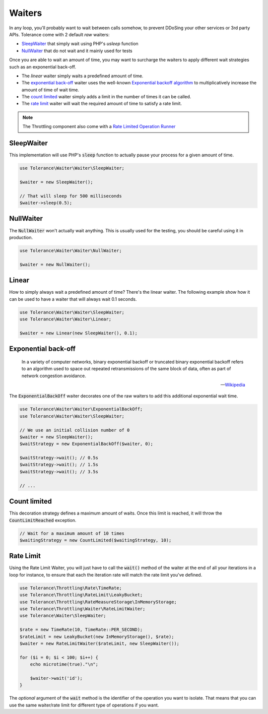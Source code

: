 Waiters
=======

In any loop, you'll probably want to wait between calls somehow, to prevent DDoSing your other services
or 3rd party APIs. Tolerance come with 2 default *raw* waiters:

- `SleepWaiter`_ that simply wait using PHP's `usleep` function
- `NullWaiter`_ that do not wait and it mainly used for tests

Once you are able to wait an amount of time, you may want to surcharge the waiters to apply different wait strategies
such as an exponential back-off.

- The `linear` waiter simply waits a predefined amount of time.
- The `exponential back-off`_ waiter uses the well-known `Exponential backoff algorithm <https://en.wikipedia.org/wiki/Exponential_backoff>`_
  to multiplicatively increase the amount of time of wait time.
- The `count limited`_ waiter simply adds a limit in the number of times it can be called.
- The `rate limit`_ waiter will wait the required amount of time to satisfy a rate limit.

.. note::

    The Throttling component also come with a `Rate Limited Operation Runner <integrations.html#operation-runner>`_

SleepWaiter
-----------

This implementation will use PHP's :code:`sleep` function to actually pause your process for a given amount of time.

.. code-block:: php

    use Tolerance\Waiter\Waiter\SleepWaiter;

    $waiter = new SleepWaiter();

    // That will sleep for 500 milliseconds
    $waiter->sleep(0.5);

NullWaiter
----------

The :code:`NullWaiter` won't actually wait anything. This is usually used for the testing, you should be careful
using it in production.


.. code-block:: php

    use Tolerance\Waiter\Waiter\NullWaiter;

    $waiter = new NullWaiter();

Linear
------

How to simply always wait a predefined amount of time? There's the linear waiter. The following example show how
it can be used to have a waiter that will always wait 0.1 seconds.

.. code-block:: php

    use Tolerance\Waiter\Waiter\SleepWaiter;
    use Tolerance\Waiter\Waiter\Linear;

    $waiter = new Linear(new SleepWaiter(), 0.1);


Exponential back-off
--------------------

.. pull-quote::

    In a variety of computer networks, binary exponential backoff or truncated binary exponential backoff refers to an
    algorithm used to space out repeated retransmissions of the same block of data, often as part of network congestion
    avoidance.

    -- `Wikipedia <https://en.wikipedia.org/wiki/Exponential_backoff>`_

The :code:`ExponentialBackOff` waiter decorates one of the raw waiters to add this additional exponential
wait time.

.. code-block:: php

    use Tolerance\Waiter\Waiter\ExponentialBackOff;
    use Tolerance\Waiter\Waiter\SleepWaiter;

    // We use an initial collision number of 0
    $waiter = new SleepWaiter();
    $waitStrategy = new ExponentialBackOff($waiter, 0);

    $waitStrategy->wait(); // 0.5s
    $waitStrategy->wait(); // 1.5s
    $waitStrategy->wait(); // 3.5s

    // ...

Count limited
-------------

This decoration strategy defines a maximum amount of waits. Once this limit is reached, it will
throw the :code:`CountLimitReached` exception.

.. code-block:: php

    // Wait for a maximum amount of 10 times
    $waitingStrategy = new CountLimited($waitingStrategy, 10);

Rate Limit
----------

Using the Rate Limit Waiter, you will just have to call the :code:`wait()` method of the waiter at the end of all your
iterations in a loop for instance, to ensure that each the iteration rate will match the rate limit you've defined.

.. code-block:: php

    use Tolerance\Throttling\Rate\TimeRate;
    use Tolerance\Throttling\RateLimit\LeakyBucket;
    use Tolerance\Throttling\RateMeasureStorage\InMemoryStorage;
    use Tolerance\Throttling\Waiter\RateLimitWaiter;
    use Tolerance\Waiter\SleepWaiter;

    $rate = new TimeRate(10, TimeRate::PER_SECOND);
    $rateLimit = new LeakyBucket(new InMemoryStorage(), $rate);
    $waiter = new RateLimitWaiter($rateLimit, new SleepWaiter());

    for ($i = 0; $i < 100; $i++) {
        echo microtime(true)."\n";

        $waiter->wait('id');
    }

The *optional* argument of the :code:`wait` method is the identifier of the operation you want to isolate. That means
that you can use the same waiter/rate limit for different type of operations if you want.
